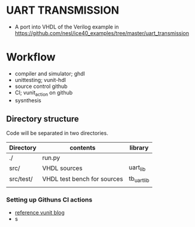 # TITLE: UART TRANSMISSION
* UART TRANSMISSION
  - A port into VHDL of the Verilog example in https://github.com/nesl/ice40_examples/tree/master/uart_transmission
* Workflow
  - compiler and simulator; ghdl
  - unittesting; vunit-hdl
  - source control github
  - CI; vunit_action on github
  - sysnthesis
** Directory structure
Code will be separated in two directories.

| Directory | contents                    | library     |
|-----------+-----------------------------+-------------|
| ./        | run.py                      |             |
| src/      | VHDL sources                | uart_lib    |
| src/test/ | VHDL test bench for sources | tb_uart_lib |
|           |                             |             |
|-----------+-----------------------------+-------------|

*** Setting up Githuns CI actions
   - [[http://vunit.github.io/blog/2020_08_12_continuous_integration_with_vunit_action_in_10_lines_of_code.html][reference vunit blog]]
   - s
